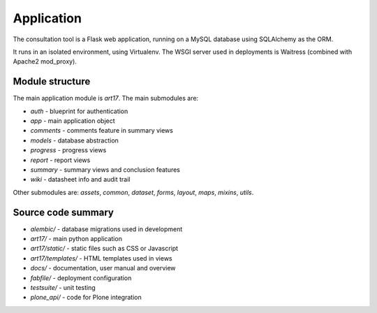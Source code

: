 Application
===========

The consultation tool is a Flask web application, running on a MySQL database
using SQLAlchemy as the ORM.

It runs in an isolated environment, using Virtualenv. The WSGI server used in
deployments is Waitress (combined with Apache2 mod_proxy).

Module structure
----------------

The main application module is `art17`. The main submodules are:

* `auth` - blueprint for authentication
* `app` - main application object
* `comments` - comments feature in summary views
* `models` - database abstraction
* `progress` - progress views
* `report` - report views
* `summary` - summary views and conclusion features
* `wiki` - datasheet info and audit trail

Other submodules are: `assets`, `common`, `dataset`, `forms`, `layout`, `maps`,
`mixins`, `utils`.

Source code summary
-------------------

* `alembic/` - database migrations used in development
* `art17/` - main python application
* `art17/static/` - static files such as CSS or Javascript
* `art17/templates/` - HTML templates used in views
* `docs/` - documentation, user manual and overview
* `fabfile/` - deployment configuration
* `testsuite/` - unit testing
* `plone_api/` - code for Plone integration
